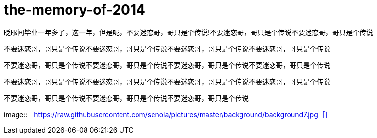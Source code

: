 = the-memory-of-2014
:hp-filename: the-memory-of-2014
:figure-caption!:
:published_at: 2015-02-06
:hp-tags: 2014，回忆
:hp-image: https://raw.githubusercontent.com/deepwind/images/master/blog/2015210233704.jpg

眨眼间毕业一年多了，这一年，但是呢，不要迷恋哥，哥只是个传说!不要迷恋哥，哥只是个传说不要迷恋哥，哥只是个传说

不要迷恋哥，哥只是个传说不要迷恋哥，哥只是个传说不要迷恋哥，哥只是个传说不要迷恋哥，哥只是个传说


不要迷恋哥，哥只是个传说不要迷恋哥，哥只是个传说不要迷恋哥，哥只是个传说不要迷恋哥，哥只是个传说



不要迷恋哥，哥只是个传说不要迷恋哥，哥只是个传说不要迷恋哥，哥只是个传说不要迷恋哥，哥只是个传说


不要迷恋哥，哥只是个传说不要迷恋哥，哥只是个传说不要迷恋哥，哥只是个传说

image::　https://raw.githubusercontent.com/senola/pictures/master/background/background7.jpg［］